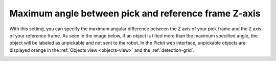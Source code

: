 .. _max_angle_pick_z_ref_z:

Maximum angle between pick and reference frame Z-axis
-----------------------------------------------------

With this setting, you can specify the maximum angular difference
between the Z axis of your pick frame and the Z axis of your reference
frame. As seen in the image below, if an object is tilted more than the
maximum specified angle, the object will be labeled as unpickable and
not sent to the robot. In the Pickit web interface, unpickable objects
are displayed orange in the :ref:`Objects view <objects-view>` and the :ref:`detection-grid`.

.. image:: /assets/images/Documentation/Max-angle-reference.png

